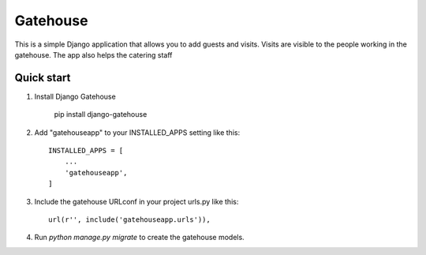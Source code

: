 =====
Gatehouse
=====

This is a simple Django application that allows you to add guests and visits.
Visits are visible to the people working in the gatehouse.
The app also helps the catering staff


Quick start
-----------
1. Install Django Gatehouse

    pip install django-gatehouse

2. Add "gatehouseapp" to your INSTALLED_APPS setting like this::

    INSTALLED_APPS = [
        ...
        'gatehouseapp',
    ]

3. Include the gatehouse URLconf in your project urls.py like this::

    url(r'', include('gatehouseapp.urls')),

4. Run `python manage.py migrate` to create the gatehouse models.


